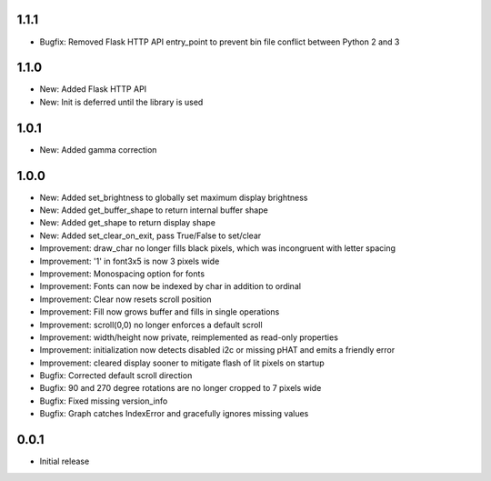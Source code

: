 1.1.1
-----

* Bugfix: Removed Flask HTTP API entry_point to prevent bin file conflict between Python 2 and 3

1.1.0
-----

* New: Added Flask HTTP API
* New: Init is deferred until the library is used

1.0.1
-----

* New: Added gamma correction

1.0.0
-----

* New: Added set_brightness to globally set maximum display brightness
* New: Added get_buffer_shape to return internal buffer shape
* New: Added get_shape to return display shape
* New: Added set_clear_on_exit, pass True/False to set/clear
* Improvement: draw_char no longer fills black pixels, which was incongruent with letter spacing
* Improvement: '1' in font3x5 is now 3 pixels wide
* Improvement: Monospacing option for fonts
* Improvement: Fonts can now be indexed by char in addition to ordinal
* Improvement: Clear now resets scroll position
* Improvement: Fill now grows buffer and fills in single operations
* Improvement: scroll(0,0) no longer enforces a default scroll
* Improvement: width/height now private, reimplemented as read-only properties
* Improvement: initialization now detects disabled i2c or missing pHAT and emits a friendly error
* Improvement: cleared display sooner to mitigate flash of lit pixels on startup
* Bugfix: Corrected default scroll direction
* Bugfix: 90 and 270 degree rotations are no longer cropped to 7 pixels wide
* Bugfix: Fixed missing version_info
* Bugfix: Graph catches IndexError and gracefully ignores missing values

0.0.1
-----

* Initial release



